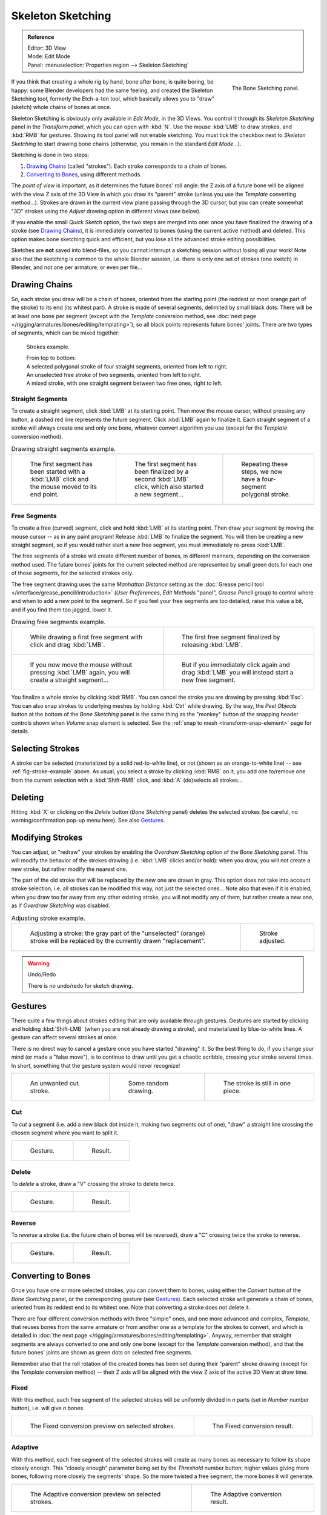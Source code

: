 ..    TODO/Review: {{review|im=some images need updated|text=retarget conversion method}}.

.. _bpy.ops.sketch:

******************
Skeleton Sketching
******************

.. admonition:: Reference
   :class: refbox

   | Editor:   3D View
   | Mode:     Edit Mode
   | Panel:    :menuselection:`Properties region --> Skeleton Sketching`

.. figure:: /images/rigging_armatures_bones_editing_sketching_skeleton-sketching-panel.png
   :align: right

   The Bone Sketching panel.

If you think that creating a whole rig by hand, bone after bone, is quite boring, be happy:
some Blender developers had the same feeling, and created the Skeleton Sketching tool,
formerly the Etch-a-ton tool, which basically allows you to "draw" (sketch)
whole chains of bones at once.

Skeleton Sketching is obviously only available in *Edit Mode*, in the 3D Views.
You control it through its *Skeleton Sketching* panel
in the *Transform panel*, which you can open with :kbd:`N`.
Use the mouse :kbd:`LMB` to draw strokes, and :kbd:`RMB` for gestures.
Showing its tool panel will not enable sketching. You must tick the checkbox next
to *Skeleton Sketching* to start drawing bone chains
(otherwise, you remain in the standard *Edit Mode*...).

Sketching is done in two steps:

#. `Drawing Chains`_ (called "strokes"). Each stroke corresponds to a chain of bones.
#. `Converting to Bones`_, using different methods.

The *point of view* is important, as it determines the future bones' roll angle:
the Z axis of a future bone will be aligned with the view Z axis of the 3D View in
which you draw its "parent" stroke (unless you use the *Template* converting method...).
Strokes are drawn in the current view plane passing through the 3D cursor,
but you can create somewhat "3D" strokes using the *Adjust* drawing option in different views (see below).

If you enable the small *Quick Sketch* option, the two steps are merged into one:
once you have finalized the drawing of a stroke (see `Drawing Chains`_),
it is immediately converted to bones (using the current active method) and deleted.
This option makes bone sketching quick and efficient, but you lose all the advanced stroke editing possibilities.

Sketches are **not** saved into blend-files,
so you cannot interrupt a sketching session without losing all your work!
Note also that the sketching is common to the whole Blender session, i.e.
there is only one set of strokes (one sketch) in Blender, and not one per armature, or even per file...


Drawing Chains
==============

So, each stroke you draw will be a chain of bones, oriented from the starting point
(the reddest or most orange part of the stroke) to its end (its whitest part).
A stroke is made of several segments, delimited by small black dots.
There will be at least one bone per segment
(except with the *Template* conversion method,
see :doc:`next page </rigging/armatures/bones/editing/templating>`),
so all black points represents future bones' joints.
There are two types of segments, which can be mixed together:

.. _fig-stroke-example:

.. figure:: /images/rigging_armatures_bones_editing_sketching_strokes-example.png

   Strokes example.

   | From top to bottom:
   | A selected polygonal stroke of four straight segments, oriented from left to right.
   | An unselected free stroke of two segments, oriented from left to right.
   | A mixed stroke, with one straight segment between two free ones, right to left.


Straight Segments
-----------------

To create a straight segment, click :kbd:`LMB` at its starting point.
Then move the mouse cursor, without pressing any button,
a dashed red line represents the future segment.
Click :kbd:`LMB` again to finalize it.
Each straight segment of a stroke will always create one and only one bone,
whatever convert algorithm you use (except for the *Template* conversion method).

.. list-table:: Drawing straight segments example.

   * - .. figure:: /images/rigging_armatures_bones_editing_sketching_poly-stroke-1.png

          The first segment has been started with a :kbd:`LMB` click and the mouse moved to its end point.

     - .. figure:: /images/rigging_armatures_bones_editing_sketching_poly-stroke-2.png

          The first segment has been finalized by a second :kbd:`LMB` click, which also started a new segment...

     - .. figure:: /images/rigging_armatures_bones_editing_sketching_poly-stroke-3.png

          Repeating these steps, we now have a four-segment polygonal stroke.


Free Segments
-------------

To create a free (curved) segment, click and hold :kbd:`LMB` at its starting point.
Then draw your segment by moving the mouse cursor -- as in any paint program! Release
:kbd:`LMB` to finalize the segment. You will then be creating a new straight segment,
so if you would rather start a new free segment, you must immediately re-press :kbd:`LMB`.

The free segments of a stroke will create different number of bones, in different manners,
depending on the conversion method used. The future bones' joints for the current selected method are
represented by small green dots for each one of those segments, for the selected strokes only.

The free segment drawing uses the same *Manhattan Distance*
setting as the :doc:`Grease pencil tool </interface/grease_pencil/introduction>`
(*User Preferences*, *Edit Methods* "panel", *Grease Pencil* group)
to control where and when to add a new point to the segment. So if you feel your free segments are too detailed,
raise this value a bit, and if you find them too jagged, lower it.

.. list-table:: Drawing free segments example.

   * - .. figure:: /images/rigging_armatures_bones_editing_sketching_free-stroke-1.png

          While drawing a first free segment with click and drag :kbd:`LMB`.

     - .. figure:: /images/rigging_armatures_bones_editing_sketching_free-stroke-2.png

          The first free segment finalized by releasing :kbd:`LMB`.

   * - .. figure:: /images/rigging_armatures_bones_editing_sketching_free-stroke-3.png

          If you now move the mouse without pressing :kbd:`LMB` again, you will create a straight segment...

     - .. figure:: /images/rigging_armatures_bones_editing_sketching_free-stroke-4.png

          But if you immediately click again and drag :kbd:`LMB` you will instead start a new free segment.

You finalize a whole stroke by clicking :kbd:`RMB`. You can cancel the stroke you are drawing by pressing :kbd:`Esc`.
You can also snap strokes to underlying meshes by holding :kbd:`Ctrl` while drawing.
By the way, the *Peel Objects* button at the bottom of the *Bone Sketching* panel is the same thing as the
"monkey" button of the snapping header controls shown when *Volume* snap element is selected.
See the :ref:`snap to mesh <transform-snap-element>` page for details.


Selecting Strokes
=================

A stroke can be selected (materialized by a solid red-to-white line), or not
(shown as an orange-to-white line) -- see :ref:`fig-stroke-example` above. As usual,
you select a stroke by clicking :kbd:`RMB` on it,
you add one to/remove one from the current selection with a :kbd:`Shift-RMB` click,
and :kbd:`A` (de)selects all strokes...


Deleting
========

Hitting :kbd:`X` or clicking on the *Delete* button (*Bone Sketching* panel)
deletes the selected strokes (be careful, no warning/confirmation pop-up menu here).
See also `Gestures`_.


Modifying Strokes
=================

You can adjust, or "redraw" your strokes by enabling the *Overdraw Sketching* option
of the *Bone Sketching* panel. This will modify the behavior of the strokes drawing
(i.e. :kbd:`LMB` clicks and/or hold): when you draw, you will not create a new stroke,
but rather modify the nearest one.

The part of the old stroke that will be replaced by the new one are drawn in gray.
This option does not take into account stroke selection, i.e.
all strokes can be modified this way,
not just the selected ones... Note also that even if it is enabled,
when you draw too far away from any other existing stroke, you will not modify any of them,
but rather create a new one, as if *Overdraw Sketching* was disabled.

.. list-table:: Adjusting stroke example.

   * - .. figure:: /images/rigging_armatures_bones_editing_sketching_adjusting-stroke-1.png
          :width: 350px

          Adjusting a stroke: the gray part of the "unselected" (orange)
          stroke will be replaced by the currently drawn "replacement".

     - .. figure:: /images/rigging_armatures_bones_editing_sketching_adjusting-stroke-2.png
          :width: 350px

          Stroke adjusted.

.. warning:: Undo/Redo

   There is no undo/redo for sketch drawing.


Gestures
========

There quite a few things about strokes editing that are only available through gestures.
Gestures are started by clicking and holding :kbd:`Shift-LMB`
(when you are not already drawing a stroke), and materialized by blue-to-white lines.
A gesture can affect several strokes at once.

There is no direct way to cancel a gesture once you have started "drawing" it.
So the best thing to do, if you change your mind (or made a "false move"),
is to continue to draw until you get a chaotic scribble,
crossing your stroke several times.
In short, something that the gesture system would never recognize!

.. list-table::

   * - .. figure:: /images/rigging_armatures_bones_editing_sketching_gestures-canceling-1.png

          An unwanted cut stroke.

     - .. figure:: /images/rigging_armatures_bones_editing_sketching_gestures-canceling-2.png

          Some random drawing.

     - .. figure:: /images/rigging_armatures_bones_editing_sketching_gestures-canceling-3.png

          The stroke is still in one piece.


Cut
---

To *cut* a segment (i.e. add a new black dot inside it, making two segments out of one),
"draw" a straight line crossing the chosen segment where you want to split it.

.. list-table::

   * - .. figure:: /images/rigging_armatures_bones_editing_sketching_gestures-cut-1.png

          Gesture.

     - .. figure:: /images/rigging_armatures_bones_editing_sketching_gestures-cut-2.png

          Result.


Delete
------

To *delete* a stroke, draw a "V" crossing the stroke to delete twice.

.. list-table::

   * - .. figure:: /images/rigging_armatures_bones_editing_sketching_gestures-delete-1.png

          Gesture.

     - .. figure:: /images/rigging_armatures_bones_editing_sketching_gestures-delete-2.png

          Result.


Reverse
-------

To *reverse* a stroke (i.e. the future chain of bones will be reversed),
draw a "C" crossing twice the stroke to reverse.

.. list-table::

   * - .. figure:: /images/rigging_armatures_bones_editing_sketching_gestures-reverse-1.png

          Gesture.

     - .. figure:: /images/rigging_armatures_bones_editing_sketching_gestures-reverse-2.png

          Result.


Converting to Bones
===================

Once you have one or more selected strokes, you can convert them to bones, using either the *Convert*
button of the *Bone Sketching* panel, or the corresponding gesture (see `Gestures`_).
Each selected stroke will generate a chain of bones, oriented from its reddest end to its whitest one.
Note that converting a stroke does not delete it.

There are four different conversion methods with three "simple" ones, and one more advanced and complex,
*Template*, that reuses bones from the same armature or from another
one as a template for the strokes to convert, and which is detailed in
:doc:`the next page </rigging/armatures/bones/editing/templating>`.
Anyway, remember that straight segments are always converted to one and only one bone
(except for the *Template* conversion method),
and that the future bones' joints are shown as green dots on selected free segments.

Remember also that the roll rotation of the created bones has been set during their "parent" stroke drawing
(except for the *Template* conversion method) -- their Z axis will be aligned with the view
Z axis of the active 3D View at draw time.


Fixed
-----

With this method,
each free segment of the selected strokes will be uniformly divided in *n* parts
(set in *Number* number button), i.e. will give *n* bones.

.. list-table::

   * - .. figure:: /images/rigging_armatures_bones_editing_sketching_convert-fixed-1.png
          :width: 320px

          The Fixed conversion preview on selected strokes.

     - .. figure:: /images/rigging_armatures_bones_editing_sketching_convert-fixed-2.png
          :width: 320px

          The Fixed conversion result.


Adaptive
--------

With this method, each free segment of the selected strokes will create as many bones as
necessary to follow its shape closely enough. This "closely enough" parameter being set by
the *Threshold* number button; higher values giving more bones,
following more closely the segments' shape.
So the more twisted a free segment, the more bones it will generate.

.. list-table::

   * - .. figure:: /images/rigging_armatures_bones_editing_sketching_convert-adaptive-1.png
          :width: 320px

          The Adaptive conversion preview on selected strokes.

     - .. figure:: /images/rigging_armatures_bones_editing_sketching_convert-adaptive-2.png
          :width: 320px

          The Adaptive conversion result.


Length
------

With this method,
each free segment of the selected strokes will create as many bones as necessary,
so that none of them is longer than the *Length* number button value
(in Blender Units).

.. list-table::

   * - .. figure:: /images/rigging_armatures_bones_editing_sketching_convert-length-1.png
          :width: 200px

          The Length conversion preview on selected strokes.

     - .. figure:: /images/rigging_armatures_bones_editing_sketching_convert-length-2.png
          :width: 200px

          Using a larger length value.

     - .. figure:: /images/rigging_armatures_bones_editing_sketching_convert-length-3.png
          :width: 200px

          The Length conversion result.


Retarget
--------

Retarget template bone chain to stroke.

Template
   Template armature that will be retargeted to the stroke.
   This is a more complex topic, detailed in its :doc:`own page </rigging/armatures/bones/editing/templating>`.

Retarget roll mode
   None
      Do not adjust roll.
   View
      Roll bones to face the view.
   Joint
      Roll bone to original joint plane offset.

Autoname
   Todo.
Number
   Todo.
Side
   Todo.
